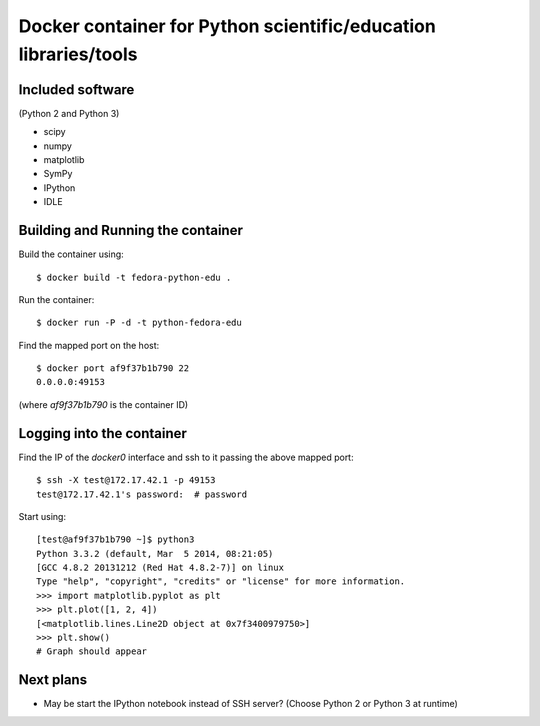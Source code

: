 Docker container for Python scientific/education libraries/tools
----------------------------------------------------------------

Included software
=================

(Python 2 and Python 3)

- scipy
- numpy
- matplotlib
- SymPy
- IPython
- IDLE

Building and Running the container
==================================

Build the container using::

    $ docker build -t fedora-python-edu .

Run the container::

    $ docker run -P -d -t python-fedora-edu

Find the mapped port on the host::

    $ docker port af9f37b1b790 22
    0.0.0.0:49153

(where `af9f37b1b790` is the container ID)

Logging into the container
==========================

Find the IP of the `docker0` interface and ssh to it passing the above
mapped port::

    $ ssh -X test@172.17.42.1 -p 49153
    test@172.17.42.1's password:  # password

Start using::

    [test@af9f37b1b790 ~]$ python3
    Python 3.3.2 (default, Mar  5 2014, 08:21:05) 
    [GCC 4.8.2 20131212 (Red Hat 4.8.2-7)] on linux
    Type "help", "copyright", "credits" or "license" for more information.
    >>> import matplotlib.pyplot as plt
    >>> plt.plot([1, 2, 4])
    [<matplotlib.lines.Line2D object at 0x7f3400979750>]
    >>> plt.show()
    # Graph should appear

Next plans
==========

- May be start the IPython notebook instead of SSH server? 
  (Choose Python 2 or Python 3 at runtime)
